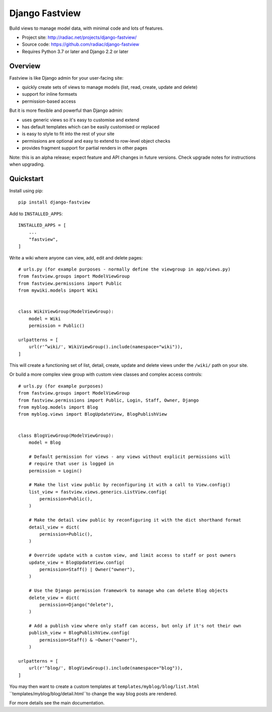 ===============
Django Fastview
===============

Build views to manage model data, with minimal code and lots of features.

.. image:: https://travis-ci.org/radiac/django-fastview.svg?branch=master
    :target: https://travis-ci.org/radiac/django-fastview

.. image:: https://coveralls.io/repos/radiac/django-fastview/badge.svg?branch=master&service=github
    :target: https://coveralls.io/github/radiac/django-fastview?branch=master

* Project site: http://radiac.net/projects/django-fastview/
* Source code: https://github.com/radiac/django-fastview
* Requires Python 3.7 or later and Django 2.2 or later


Overview
========

Fastview is like Django admin for your user-facing site:

* quickly create sets of views to manage models (list, read, create, update and delete)
* support for inline formsets
* permission-based access


But it is more flexible and powerful than Django admin:

* uses generic views so it's easy to customise and extend
* has default templates which can be easily customised or replaced
* is easy to style to fit into the rest of your site
* permissions are optional and easy to extend to row-level object checks
* provides fragment support for partial renders in other pages

Note: this is an alpha release; expect feature and API changes in future versions. Check
upgrade notes for instructions when upgrading.


Quickstart
==========

Install using pip::

    pip install django-fastview

Add to ``INSTALLED_APPS``::

    INSTALLED_APPS = [
        ...
        "fastview",
    ]


Write a wiki where anyone can view, add, edit and delete pages::

    # urls.py (for example purposes - normally define the viewgroup in app/views.py)
    from fastview.groups import ModelViewGroup
    from fastview.permissions import Public
    from mywiki.models import Wiki


    class WikiViewGroup(ModelViewGroup):
        model = Wiki
        permission = Public()

    urlpatterns = [
        url(r'^wiki/', WikiViewGroup().include(namespace="wiki")),
    ]

This will create a functioning set of list, detail, create, update and delete views
under the ``/wiki/`` path on your site.


Or build a more complex view group with custom view classes and complex access
controls::

    # urls.py (for example purposes)
    from fastview.groups import ModelViewGroup
    from fastview.permissions import Public, Login, Staff, Owner, Django
    from myblog.models import Blog
    from myblog.views import BlogUpdateView, BlogPublishView


    class BlogViewGroup(ModelViewGroup):
        model = Blog

        # Default permission for views - any views without explicit permissions will
        # require that user is logged in
        permission = Login()

        # Make the list view public by reconfiguring it with a call to View.config()
        list_view = fastview.views.generics.ListView.config(
            permission=Public(),
        )

        # Make the detail view public by reconfiguring it with the dict shorthand format
        detail_view = dict(
            permission=Public(),
        )

        # Override update with a custom view, and limit access to staff or post owners
        update_view = BlogUpdateView.config(
            permission=Staff() | Owner("owner"),
        )

        # Use the Django permission framework to manage who can delete Blog objects
        delete_view = dict(
            permission=Django("delete"),
        )

        # Add a publish view where only staff can access, but only if it's not their own
        publish_view = BlogPublishView.config(
            permission=Staff() & ~Owner("owner"),
        )

    urlpatterns = [
        url(r'^blog/', BlogViewGroup().include(namespace="blog")),
    ]

You may then want to create a custom templates at ``templates/myblog/blog/list.html``
``templates/myblog/blog/detail.html``to change the way blog posts are rendered.

For more details see the main documentation.
